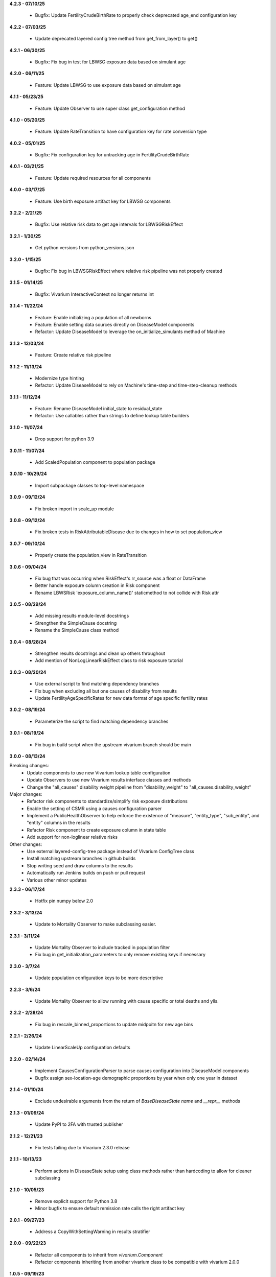 **4.2.3 - 07/10/25**

  - Bugfix: Update FertilityCrudeBirthRate to properly check deprecated age_end configuration key

**4.2.2 - 07/03/25**

  - Update deprecated layered config tree method from get_from_layer() to get()

**4.2.1 - 06/30/25**

  - Bugfix: Fix bug in test for LBWSG exposure data based on simulant age

**4.2.0 - 06/11/25**

  - Feature: Update LBWSG to use exposure data based on simulant age

**4.1.1 - 05/23/25**

  - Feature: Update Observer to use super class get_configuration method

**4.1.0 - 05/20/25**

  - Feature: Update RateTransition to have configuration key for rate conversion type

**4.0.2 - 05/01/25**

  - Bugfix: Fix configuration key for untracking age in FertilityCrudeBirthRate

**4.0.1 - 03/21/25**

 - Feature: Update required resources for all components

**4.0.0 - 03/17/25**

 - Feature: Use birth exposure artifact key for LBWSG components

**3.2.2 - 2/21/25**

 - Bugfix: Use relative risk data to get age intervals for LBWSGRiskEffect

**3.2.1 - 1/30/25**

 - Get python versions from python_versions.json

**3.2.0 - 1/15/25**

 - Bugfix: Fix bug in LBWSGRiskEffect where relative risk pipeline was not properly created

**3.1.5 - 01/14/25**

 - Bugfix: Vivarium InteractiveContext no longer returns int

**3.1.4 - 11/22/24**

 - Feature: Enable initializing a population of all newborns
 - Feature: Enable setting data sources directly on DiseaseModel components
 - Refactor: Update DiseaseModel to leverage the on_initialize_simulants method of Machine

**3.1.3 - 12/03/24**

 - Feature: Create relative risk pipeline

**3.1.2 - 11/13/24**

 - Modernize type hinting
 - Refactor: Update DiseaseModel to rely on Machine's time-step and time-step-cleanup methods

**3.1.1 - 11/12/24**

 - Feature: Rename DiseaseModel initial_state to residual_state
 - Refactor: Use callables rather than strings to define lookup table builders

**3.1.0 - 11/07/24**

 - Drop support for python 3.9

**3.0.11 - 11/07/24**

 - Add ScaledPopulation component to population package

**3.0.10 - 10/29/24**

 - Import subpackage classes to top-level namespace

**3.0.9 - 09/12/24**

 - Fix broken import in scale_up module

**3.0.8 - 09/12/24**

 - Fix broken tests in RiskAttributableDisease due to changes in how to set population_view

**3.0.7 - 09/10/24**

 - Properly create the population_view in RateTransition

**3.0.6 - 09/04/24**

 - Fix bug that was occurring when RiskEffect's rr_source was a float or DataFrame
 - Better handle exposure column creation in Risk component
 - Rename LBWSRisk 'exposure_column_name()' staticmethod to not collide with Risk attr

**3.0.5 - 08/29/24**

 - Add missing results module-level docstrings
 - Strengthen the SimpleCause docstring
 - Rename the SimpleCause class method

**3.0.4 - 08/28/24**

 - Strengthen results docstrings and clean up others throughout
 - Add mention of NonLogLinearRiskEffect class to risk exposure tutorial

**3.0.3 - 08/20/24**

 - Use external script to find matching dependency branches
 - Fix bug when excluding all but one causes of disability from results
 - Update FertilityAgeSpecificRates for new data format of age specific fertility rates

**3.0.2 - 08/19/24**

 - Parameterize the script to find matching dependency branches

**3.0.1 - 08/19/24**

 - Fix bug in build script when the upstream vivarium branch should be main

**3.0.0 - 08/13/24**

Breaking changes:
  - Update components to use new Vivarium lookup table configuration
  - Update Observers to use new Vivarium results interface classes and methods
  - Change the "all_causes" disability weight pipeline from "disability_weight" to "all_causes.disability_weight"

Major changes:
  - Refactor risk components to standardize/simplify risk exposure distributions
  - Enable the setting of CSMR using a causes configuration parser
  - Implement a PublicHealthObserver to help enforce the existence of "measure", "entity_type", "sub_entity", and "entity" columns in the results
  - Refactor Risk component to create exposure column in state table
  - Add support for non-loglinear relative risks

Other changes:
  - Use external layered-config-tree package instead of Vivarium ConfigTree class
  - Install matching upstream branches in github builds
  - Stop writing seed and draw columns to the results
  - Automatically run Jenkins builds on push or pull request
  - Various other minor updates

**2.3.3 - 06/17/24**

 - Hotfix pin numpy below 2.0

**2.3.2 - 3/13/24**

 - Update to Mortality Observer to make subclassing easier.

**2.3.1 - 3/11/24**

 - Update Mortality Observer to include tracked in population filter
 - Fix bug in get_initialization_parameters to only remove existing keys if necessary

**2.3.0 - 3/7/24**

 - Update population configuration keys to be more descriptive

**2.2.3 - 3/6/24**

 - Update Mortality Observer to allow running with cause specific or total deaths and ylls.

**2.2.2 - 2/28/24**

 - Fix bug in rescale_binned_proportions to update midpoitn for new age bins

**2.2.1 - 2/26/24**

 - Update LinearScaleUp configuration defaults

**2.2.0 - 02/14/24**

 - Implement CausesConfigurationParser to parse causes configuration into DiseaseModel components
 - Bugfix assign sex-location-age demographic proportions by year when only one year in dataset

**2.1.4 - 01/10/24**

 - Exclude undesirable arguments from the return of `BaseDiseaseState` `name` and `__repr__` methods

**2.1.3 - 01/09/24**

 - Update PyPI to 2FA with trusted publisher

**2.1.2 - 12/21/23**

 - Fix tests failing due to Vivarium 2.3.0 release

**2.1.1 - 10/13/23**

 - Perform actions in DiseaseState setup using class methods rather than hardcoding to allow for cleaner subclassing

**2.1.0 - 10/05/23**

 - Remove explicit support for Python 3.8
 - Minor bugfix to ensure default remission rate calls the right artifact key

**2.0.1 - 09/27/23**

 - Address a CopyWithSettingWarning in results stratifier

**2.0.0 - 09/22/23**

 - Refactor all components to inherit from `vivarium.Component`
 - Refactor components inheriting from another vivarium class to be compatible with vivarium 2.0.0

**1.0.5 - 09/19/23**

 - Update unit test for dtypes

**1.0.4 - 09/15/23**

 - Address Pandas 2.1 FutureWarnings

**1.0.3 - 08/10/23**

 - Pass `BaseDiseaseState` constructor kwargs to its super-class's constructor

**1.0.2 - 08/10/23**

 - Minor bugfix to ensure dead simulants do not get observed transitions

**1.0.1 - 08/07/23**

 - Minor bugfix to improve handling of excess mortality rate data

**1.0.0 - 08/02/23**

 - Performance and architectural improvements to results manager, including observers
 - Updates versioning to use setuptools_scm
 - Other bugfixes

**0.11.0 - 06/01/23**

 - Support Python 3.8-3.11
 - Update vivarium pin
 - Handle FutureWarning
 - Refactor to create a 'get_transition_names' function

**0.10.24 - 05/11/23**

 - Standardize builder, cause argument order in state get data functions
 - Mends a bug where configured key_columns for randomness were not used in register_simulants

**0.10.23 - 05/03/23**

 - Throw error when artifact doesn't contain relative risk data for desired target
 - Rename `for_initialization` argument to match updated argument name in vivarium

**0.10.22 - 12/27/22**

 - Update CI and setup for building python 3.7-3.10

**0.10.21 - 11/16/22**

 - Fix bug in timing of disease transition observations
 - Add logging when adding risks with a relative risk less than 1 from artifact

**0.10.20 - 07/25/22**

 - Update Vivarium pin

**0.10.19 - 06/29/22**

 - Create new LBWSG components
 - Fix a bug when stratifying newly born simulants
 - Fix pandas deprecation warnings
 - Fix a bug when stratifying an empty population
 - Allow configuration of sex subsetting of the population
 - Add support for empty populations
 - Fix a bug in counting deaths and ylls
 - Refactor DiseaseState to be compatible with latest release of vivarium
 - Add CODEOWNERS

**0.10.18 - 04/22/22**

 - Improve ScaleUp component configuration
 - Enable Mortality component to handle affected unmodeled causes
 - Refactor RiskEffect calculation for clarity and extensibility
 - Implement ResultsStratifier to stratify outputs
 - Refactor all observers to be compatible with the ResultsStratifier component

**0.10.17 - 02/15/22**

 - Autoformat code with black and isort.
 - Add black and isort checks to CI.

**0.10.16 - 02/13/22**

 - Update CI

**0.10.15 - 01/25/22**
 - Implement LinearScaleUp component
 - Refactor Risk, RiskEffect, and Mortality components for inheritance
 - Added pull request template
 - Fix bug in excess mortality pipeline name
 - Fix bug in risk propensity pipeline

**0.10.14 - 10/29/21**
 - Update license to BSD 3-clause
 - Add .zenodo.json metadata replacing AUTHORS.rst

**0.10.13 - 08/31/21**
 - implement categorical risk observer
 - fix pandas warning in application of risk effect
 - fix column name bug
 - improve performance of reshaping
 - require 2.0.6 and later of risk_distributions

**0.10.12 - 08/10/21**
 - Fix bugs in DiseaseState
 - Improve functionality of ensemble distributions
 - Improve CI

**0.10.11 - 05/18/21**
 - Fix bug in computing ages from an age distribution

**0.10.10 - 05/10/21**
 - Improve standard DiseaseObserver
 - Add 'transition rate' to the RateTransition object
 - Add state and transition names to DiseaseModel and RiskAttributableDisease
 - Get location from artifact rather than config file
 - Fix bug that resulted in non-unique initializations of populations

**0.10.9 - 01/25/21**
 - Improve performance of polytomous risk ppf calculations

**0.10.8 - 1/5/21**
 - Fix deploy script

**0.10.7 - 1/5/21**
 - Github actions replaces Travis for CI
 - Unpin pandas and numpy

**0.10.6 - 11/5/20**
 - Fix bug when risk effects are defined by a distribution

**0.10.5 - 10/2/20**
 - Remove code from shigella vaccine
 - Remove sample history observer
 - Update randomness implementation to be consistent with latest version of
   vivarium
 - Make prevalence sampling configurable
 - Refactor to avoid warnings
 - Clarify cut age bin math
 - Pin to pandas 0.24.x
 - Fix Travis validation issues

**0.10.4 - 01/14/20**

 - Fix regression bug in RiskAttributableDisease
 - Introduce low birth weight and short gestation risk and risk effect

**0.10.3 - 12/13/19**

 - Fix regression bug in SIR_fixed_duration.

**0.10.2 - 11/29/19**

 - Fix disease observer bug that prevented it from loading its configuration.

**0.10.1 - 11/27/19**

 - Update MSLT components to new vivarium APIs.

**0.10.0 - 11/18/19**

 - Update vivarium event system usage to no longer require explicit use of
   events.
 - Move Artifact to vivarium.
 - Clean up utility functions location and usage.
 - Consistent preference of pathlib over os.path
 - Small API updates for configuration.
 - Restructure components to allow all subcomponents to be created during
   initialization.
 - Remove healthcare access component.
 - Restructure mortality calculation in a style more consistent with
   risk-disease pairs.
 - Update to new API for simulation creation.
 - Remove usages of 'omit_missing_columns' in favor of population subviews.
 - Be consistent about rate naming conventions.
 - Rename Disability component to DisabilityObserver.
 - Rename 'age_group_start' and 'age_group_end' to 'age_start' and 'age_end'
   in data and lookup table usage.
 - Have components specify all necessary dependencies for the resources
   (pipelines, state table columns, and randomness streams) that they manage.
 - Update risk effect to make it easier to extend.
 - Allow lookup table specification without naming bin columns in data.
 - Update joint_value_postprocessor to union_postprocessor
 - Clean up some of the MSLT calculations
 - Dichotomous distribution bugfix

**0.9.19 - 09/30/19**

 - Add python and vivarium to the intersphinx mapping.
 - Bring in docs for non-standard risks.
 - Bugfix in parameterized risk component.
 - Update MSLT code to appropriate names/data artifact usage.

**0.9.18 - 07/29/19**

 - Pin pandas version to be compatible with tables.
 - Fix in RiskAttributableDisease disability calculation.

**0.9.17 - 07/17/19**

 - Add names to mslt components.
 - Clip non-ensemble distribution percentiles.

**0.9.16 - 07/16/19**

 - Update observers to not report ages younger than those modeled.

**0.9.15 - 07/03/19**

 - Fix docstring formatting.

**0.9.14 - 07/03/19**

 - Update api documentation format.
 - Bring in MSLT components.

**0.9.13 - 06/18/19**

 - Move ``VivariumError`` to the correct place.
 - Add names to all public health components.
 - Add several missing ``__repr__``s.
 - Modify the artifact to accept data that is wide on draws.
 - Update components to new component manager api.
 - Bugfix in SimulationDistribution

**0.9.12 - 04/23/19**

 - Update docstring for categorical risk observer.
 - Fix pipeline names in risk attributable disease.

**0.9.11 - 04/22/19**

 - Add documentation for the data artifact.
 - Bugfix in parameterized risk for covariates.
 - Make disease observers work with paf of one risks.
 - Make mortality and disability observers work with risk attributable diseases.
 - Add simulation info to simulant creator.

**0.9.10 - 03/29/19**

 - Bugfix in disease observer.

**0.9.9 - 03/28/19**

 - Bugfix in data free risk components when using a covariate for coverage.
 - Bugfix for simulations that start in a future year with extrapolate.

**0.9.8 - 03/19/19**

 - Bugfix in mortality observer.

**0.9.7 - 03/17/19**

 - Bugfixes in disease and treatment observers.
 - Remove unnecessary output metrics.

**0.9.6 - 03/13/19**

 - Generic observers for mortality, disability, person time, and treatment counts.
 - Bugfix for large propensities when using risk distributions.
 - Bugfix for rr distribution parameter name.

**0.9.5 - 03/01/19**

 - Bugfix in validating rebinning risks for continuous risks.

**0.9.4 - 03/01/19**

 - Added neonatal models and support for birth prevalence in DiseaseModel.
 - Added a risk attributable disease model.
 - Added support for rebinning polytomous risks into dichotomous risks.

**0.9.3 - 02/26/19**

 - Bugfix in checking relative risk source type from configuration.

**0.9.2 - 02/22/19**

 - Pin numpy and tables dependencies.
 - Remove forecast flags
 - Update crude birth rate fertility component
 - Allow parameterization of RiskEffect components with normal and lognormal distributions.
 - New observers for disease and treatment.

**0.9.1 - 02/14/19**

 - Update dependencies

**0.9.0 - 02/12/19**

 - Dataset manager logging.
 - Added an SIR with duration model.
 - Built observer for death counts and person years by age and year.
 - Updated population and crude birth rate models for GBD 2017.
 - Built an observer to point sample categorical risk exposure.
 - Updated risk distribution and effect to work with the updated risk_distributions package.
 - Updated healthcare access component.
 - Added component for therapeutic inertia.
 - Exposed individual cause disability weights as pipelines.
 - Various bugfixes and api updates.

**0.8.13 - 01/04/19**

 - Added support for multi-location data artifacts.
 - Added CI branch synchronization

**0.8.12 - 12/27/18**

 - Bugfix in categorical paf calculation

**0.8.11 - 12/20/18**

 - Bugfix for mock_artifact testing data to include newly added columns.
 - Bugfix to handle single-value sequela disability weight data.

**0.8.10 - 12/20/18**

 - Added a replace function to the artifact class.
 - Fixed a bug in age-specific fertility rate component.
 - Added data free risk and risk effect components
 - Removed the autogeneration of risk effects.
 - Updated the risk and risk effect API.
 - Added a configuration flag and component updates for limited forecasting data usage.
 - Put in cause-level disability weights.
 - Updated the population API.
 - Added in standard epi disease models.
 - Added support for morbidity only diseases.
 - Expanded risk effects to target excess mortality.
 - A host of model fixes and updates for the MSLT subpackage.

**0.8.9 - 11/15/18**

 - Update documentation dependencies.

**0.8.8 - 11/15/18**

 - Fix bug in population age generation.
 - Assign initial event time for prevalent cases of disease with a dwell time.
 - Set up artifact filter terms.
 - Remove mean year and age columns.

**0.8.7 - 11/07/18**

 - Switch to calculating pafs on the fly for non-continuous risks.
 - Adding components for mslt.
 - Pulled out distributions into separate package.

**0.8.6 - 11/05/18**

 - Extend interactive api to package up data artifact manager in standard sims.
 - Exposed disease prevalence propensity as a pipeline
 - Added logic to rebin polytomous risks to dichotomous risks.
 - Cleaned up confusing naming in metrics pipelines.
 - Allow open cohorts to extrapolate birth rate data into the future.

**0.8.5 - 10/23/18**

 - Update mass treatment campaign configuration for easier distributed runs.
 - Fix leaking global state in mock artifact.
 - Correctly implement order 0 interpolation.

**0.8.4 - 10/09/18**

 - Fix bug that caused dead people to still experience disease transitions.
 - Switch risk components to use pipelines for exposure/propensity
 - Cleaned up return types from distribution.ppf
 - Added indirect effects

**0.8.3 - 09/27/18**

 - Remove caching from artifact writes as it causes bugs.

**0.8.2 - 09/05/18**

 - Fix bug where the artifact manager assumed the data to be dataframe
 - Fix bug where the hdf applied filters even where it is not valid.

**0.8.1 - 08/22/18**

 - Fix various deployment things
 - Add badges
 - Remove unused metrics components
 - Use __about__ in docs
 - Extracted `Artifact` as an abstraction over hdf files.
 - Cleaned up Artifact manager plugin
 - Updated mock artifact

**0.8.0 - 07/24/18**

 - Initial Release
